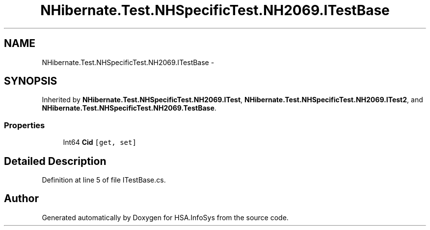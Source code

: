 .TH "NHibernate.Test.NHSpecificTest.NH2069.ITestBase" 3 "Fri Jul 5 2013" "Version 1.0" "HSA.InfoSys" \" -*- nroff -*-
.ad l
.nh
.SH NAME
NHibernate.Test.NHSpecificTest.NH2069.ITestBase \- 
.SH SYNOPSIS
.br
.PP
.PP
Inherited by \fBNHibernate\&.Test\&.NHSpecificTest\&.NH2069\&.ITest\fP, \fBNHibernate\&.Test\&.NHSpecificTest\&.NH2069\&.ITest2\fP, and \fBNHibernate\&.Test\&.NHSpecificTest\&.NH2069\&.TestBase\fP\&.
.SS "Properties"

.in +1c
.ti -1c
.RI "Int64 \fBCid\fP\fC [get, set]\fP"
.br
.in -1c
.SH "Detailed Description"
.PP 
Definition at line 5 of file ITestBase\&.cs\&.

.SH "Author"
.PP 
Generated automatically by Doxygen for HSA\&.InfoSys from the source code\&.
